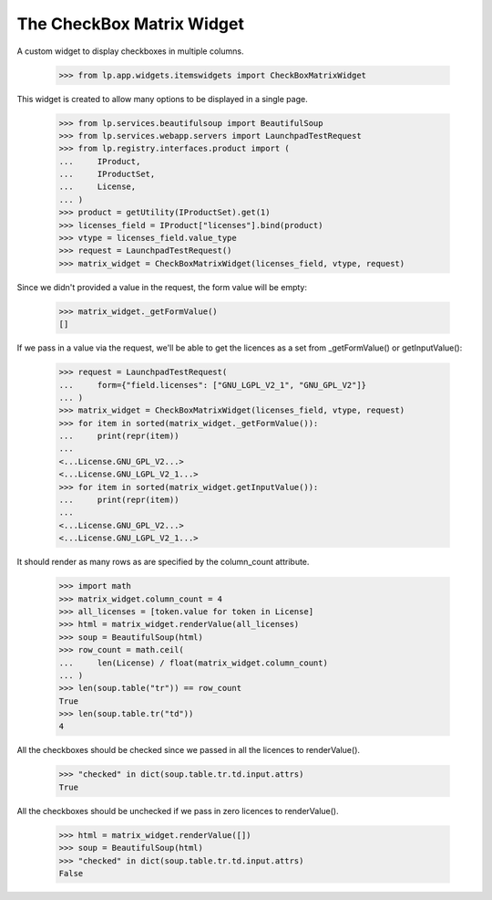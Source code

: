 The CheckBox Matrix Widget
==========================

A custom widget to display checkboxes in multiple columns.

    >>> from lp.app.widgets.itemswidgets import CheckBoxMatrixWidget

This widget is created to allow many options to be displayed in a single
page.

    >>> from lp.services.beautifulsoup import BeautifulSoup
    >>> from lp.services.webapp.servers import LaunchpadTestRequest
    >>> from lp.registry.interfaces.product import (
    ...     IProduct,
    ...     IProductSet,
    ...     License,
    ... )
    >>> product = getUtility(IProductSet).get(1)
    >>> licenses_field = IProduct["licenses"].bind(product)
    >>> vtype = licenses_field.value_type
    >>> request = LaunchpadTestRequest()
    >>> matrix_widget = CheckBoxMatrixWidget(licenses_field, vtype, request)

Since we didn't provided a value in the request, the form value will be
empty:

    >>> matrix_widget._getFormValue()
    []

If we pass in a value via the request, we'll be able to get the licences
as a set from _getFormValue() or getInputValue():

    >>> request = LaunchpadTestRequest(
    ...     form={"field.licenses": ["GNU_LGPL_V2_1", "GNU_GPL_V2"]}
    ... )
    >>> matrix_widget = CheckBoxMatrixWidget(licenses_field, vtype, request)
    >>> for item in sorted(matrix_widget._getFormValue()):
    ...     print(repr(item))
    ...
    <...License.GNU_GPL_V2...>
    <...License.GNU_LGPL_V2_1...>
    >>> for item in sorted(matrix_widget.getInputValue()):
    ...     print(repr(item))
    ...
    <...License.GNU_GPL_V2...>
    <...License.GNU_LGPL_V2_1...>

It should render as many rows as are specified by the column_count attribute.

    >>> import math
    >>> matrix_widget.column_count = 4
    >>> all_licenses = [token.value for token in License]
    >>> html = matrix_widget.renderValue(all_licenses)
    >>> soup = BeautifulSoup(html)
    >>> row_count = math.ceil(
    ...     len(License) / float(matrix_widget.column_count)
    ... )
    >>> len(soup.table("tr")) == row_count
    True
    >>> len(soup.table.tr("td"))
    4

All the checkboxes should be checked since we passed in all the licences
to renderValue().

    >>> "checked" in dict(soup.table.tr.td.input.attrs)
    True


All the checkboxes should be unchecked if we pass in zero licences
to renderValue().

    >>> html = matrix_widget.renderValue([])
    >>> soup = BeautifulSoup(html)
    >>> "checked" in dict(soup.table.tr.td.input.attrs)
    False
